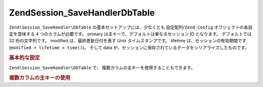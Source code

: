 .. EN-Revision: none
.. _zend.session.savehandler.dbtable:

Zend\Session_SaveHandler\DbTable
================================

``Zend\Session_SaveHandler\DbTable`` の基本セットアップには、少なくとも
設定配列/``Zend_Config`` オブジェクトの各設定を意味する 4 つのカラムが必要です。
primary は主キーで、デフォルトは単なるセッション ID となります。 デフォルトでは 32
桁の文字列です。 modified は、最終更新日付を表す Unix タイムスタンプです。 lifetime
は、セッションの有効期間です (``modified + lifetime > time()``)。 そして data
が、セッションに保存されているデータをシリアライズしたものです。

.. _zend.session.savehandler.dbtable.basic:

.. rubric:: 基本的な設定

.. code-block:: sql
   :linenos:

   CREATE TABLE `session` (
     `id` char(32),
     `modified` int,
     `lifetime` int,
     `data` text,
     PRIMARY KEY (`id`)
   );

.. code-block:: php
   :linenos:

   // データベース接続を準備します
   $db = Zend\Db\Db::factory('Pdo_Mysql', array(
       'host'        =>'example.com',
       'username'    => 'dbuser',
       'password'    => '******',
       'dbname'    => 'dbname'
   ));

   // Zend\Db\Table のデフォルトアダプタを設定するか、DB 接続オブジェクトを
   // 保存ハンドラの $config に直接私増す
   Zend\Db_Table\Abstract::setDefaultAdapter($db);
   $config = array(
       'name'           => 'session',
       'primary'        => 'id',
       'modifiedColumn' => 'modified',
       'dataColumn'     => 'data',
       'lifetimeColumn' => 'lifetime'
   );

   // Zend\Session_SaveHandler\DbTable を作成し、それを
   // Zend_Session の保存ハンドラとして設定します
   Zend\Session\Session::setSaveHandler(new Zend\Session_SaveHandler\DbTable($config));

   // セッション開始!
   Zend\Session\Session::start();

   // これで、ふつうに Zend_Session を使えるようになります

``Zend\Session_SaveHandler\DbTable`` で、 複数カラムの主キーを使用することもできます。

.. _zend.session.savehandler.dbtable.multi-column-key:

.. rubric:: 複数カラムの主キーの使用

.. code-block:: sql
   :linenos:

   CREATE TABLE `session` (
       `session_id` char(32) NOT NULL,
       `save_path` varchar(32) NOT NULL,
       `name` varchar(32) NOT NULL DEFAULT '',
       `modified` int,
       `lifetime` int,
       `session_data` text,
       PRIMARY KEY (`Session_ID`, `save_path`, `name`)
   );

.. code-block:: php
   :linenos:

   // 先ほど同様にまず DB 接続を設定します
   // 注意: この設定は Zend\Db\Table にも渡されることに注意しましょう
   // テーブル固有の内容についてもここで設定できます
   $config = array(
       'name'              => 'session', // Zend\Db\Table のテーブル名
       'primary'           => array(
           'session_id',   // PHP のセッション ID
           'save_path',    // session.save_path
           'name',         // セッション名
       ),
       'primaryAssignment' => array(
           // 保存ハンドラに、どのカラムが主キーとなるのかを
           // 教えなければなりません。その順番が重要です。
           'sessionId', // 主キーの最初のカラムはセッション ID
           'sessionSavePath', // 主キーの 2 番目のカラムは保存パス
           'sessionName', // 主キーの 3 番目のカラムはセッション名
       ),
       'modifiedColumn'    => 'modified',     // セッションの有効期間
       'dataColumn'        => 'session_data', // シリアライズしたデータ
       'lifetimeColumn'    => 'lifetime',     // 指定したレコードの生存期間
   );

   // Zend_Session に、この保存ハンドラを使うように通知します
   Zend\Session\Session::setSaveHandler(new Zend\Session_SaveHandler\DbTable($config));

   // セッションを開始します
   Zend\Session\Session::start();

   // ふつうに Zend_Session を使用します


